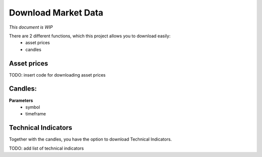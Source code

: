 Download Market Data
====================

*This document is WIP*

There are 2 different functions, which this project allows you to download easily:
    - asset prices
    - candles

Asset prices
------------

TODO: insert code for downloading asset prices

Candles:
--------

**Parameters**
    - symbol
    - timeframe
  
Technical Indicators
--------------------
Together with the candles, you have the option to download Technical Indicators.

TODO: add list of technical indicators